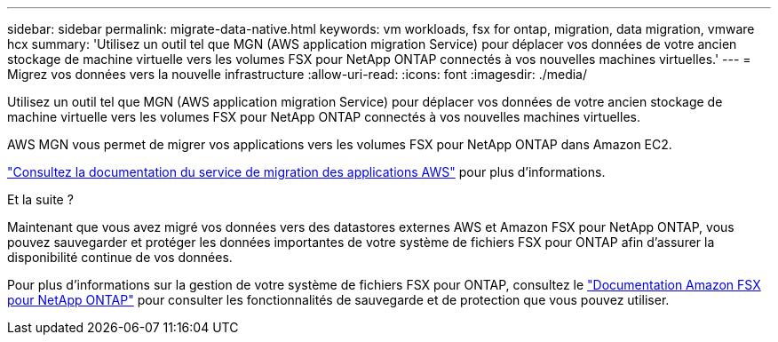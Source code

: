 ---
sidebar: sidebar 
permalink: migrate-data-native.html 
keywords: vm workloads, fsx for ontap, migration, data migration, vmware hcx 
summary: 'Utilisez un outil tel que MGN (AWS application migration Service) pour déplacer vos données de votre ancien stockage de machine virtuelle vers les volumes FSX pour NetApp ONTAP connectés à vos nouvelles machines virtuelles.' 
---
= Migrez vos données vers la nouvelle infrastructure
:allow-uri-read: 
:icons: font
:imagesdir: ./media/


[role="lead"]
Utilisez un outil tel que MGN (AWS application migration Service) pour déplacer vos données de votre ancien stockage de machine virtuelle vers les volumes FSX pour NetApp ONTAP connectés à vos nouvelles machines virtuelles.

AWS MGN vous permet de migrer vos applications vers les volumes FSX pour NetApp ONTAP dans Amazon EC2.

https://docs.aws.amazon.com/mgn/latest/ug/what-is-application-migration-service.html["Consultez la documentation du service de migration des applications AWS"^] pour plus d'informations.

.Et la suite ?
Maintenant que vous avez migré vos données vers des datastores externes AWS et Amazon FSX pour NetApp ONTAP, vous pouvez sauvegarder et protéger les données importantes de votre système de fichiers FSX pour ONTAP afin d'assurer la disponibilité continue de vos données.

Pour plus d'informations sur la gestion de votre système de fichiers FSX pour ONTAP, consultez le https://docs.netapp.com/us-en/workload-fsx-ontap/index.html["Documentation Amazon FSX pour NetApp ONTAP"] pour consulter les fonctionnalités de sauvegarde et de protection que vous pouvez utiliser.
